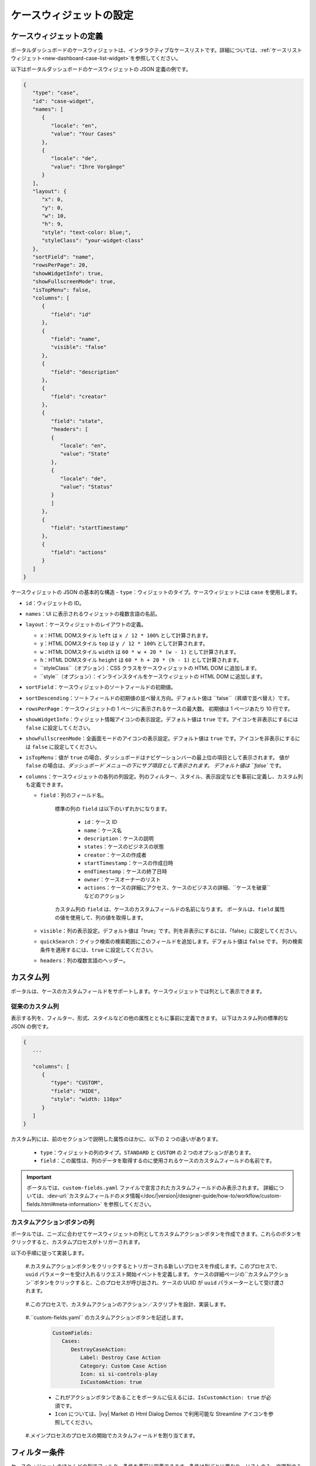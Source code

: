 .. _configure-new-dashboard-case-widget:

ケースウィジェットの設定
================================================

ケースウィジェットの定義
------------------

ポータルダッシュボードのケースウィジェットは、インタラクティブなケースリストです。詳細については、:ref:`ケースリストウィジェット<new-dashboard-case-list-widget>`を参照してください。


以下はポータルダッシュボードのケースウィジェットの JSON 定義の例です。

.. code-block:: javascript

   {
      "type": "case",
      "id": "case-widget",
      "names": [
         {
            "locale": "en",
            "value": "Your Cases"
         },
         {
            "locale": "de",
            "value": "Ihre Vorgänge"
         }
      ],
      "layout": {
         "x": 0,
         "y": 0,
         "w": 10,
         "h": 9,
         "style": "text-color: blue;",
         "styleClass": "your-widget-class"
      },
      "sortField": "name",
      "rowsPerPage": 20,
      "showWidgetInfo": true,
      "showFullscreenMode": true,
      "isTopMenu": false,
      "columns": [
         {
            "field": "id"
         },
         {
            "field": "name",
            "visible": "false"
         },
         {
            "field": "description"
         },
         {
            "field": "creator"
         },
         {
            "field": "state",
            "headers": [
            {
               "locale": "en",
               "value": "State"
            },
            {
               "locale": "de",
               "value": "Status"
            }
            ]
         },
         {
            "field": "startTimestamp"
         },
         {
            "field": "actions"
         }
      ]
   }
..

ケースウィジェットの JSON の基本的な構造
-  ``type``：ウィジェットのタイプ。ケースウィジェットには ``case`` を使用します。

-  ``id``：ウィジェットの ID。

-  ``names``：UI に表示されるウィジェットの複数言語の名前。

-  ``layout``：ケースウィジェットのレイアウトの定義。

   -  ``x``：HTML DOMスタイル ``left`` は ``x / 12 * 100%`` として計算されます。

   -  ``y``：HTML DOMスタイル ``top`` は ``y / 12 * 100%`` として計算されます。

   -  ``w``：HTML DOMスタイル ``width`` は ``60 * w + 20 * (w - 1)`` として計算されます。

   -  ``h``：HTML DOMスタイル ``height`` は ``60 * h + 20 * (h - 1)`` として計算されます。

   -  ``styleClass``（オプション）：CSS クラスをケースウィジェットの HTML DOM に追加します。

   -  ``style``（オプション）：インラインスタイルをケースウィジェットの HTML DOM に追加します。

-  ``sortField``：ケースウィジェットのソートフィールドの初期値。

-  ``sortDescending``：ソートフィールドの初期値の並べ替え方向。デフォルト値は ``false``（昇順で並べ替え）です。 
   

-  ``rowsPerPage``：ケースウィジェットの 1 ページに表示されるケースの最大数。
   初期値は 1 ページあたり 10 行です。

-  ``showWidgetInfo``：ウィジェット情報アイコンの表示設定。デフォルト値は ``true`` です。アイコンを非表示にするには ``false`` に設定してください。

-  ``showFullscreenMode``：全画面モードのアイコンの表示設定。デフォルト値は ``true`` です。アイコンを非表示にするには ``false`` に設定してください。

-  ``isTopMenu``：値が ``true`` の場合、ダッシュボードはナビゲーションバーの最上位の項目として表示されます。 
   値が ``false`` の場合は、`ダッシュボード`メニューの下にサブ項目として表示されます。 
   デフォルト値は ``false`` です。

-  ``columns``：ケースウィジェットの各列の列設定。列のフィルター、スタイル、表示設定などを事前に定義し、カスタム列も定義できます。
   
   

   -  ``field``：列のフィールド名。
         
         標準の列の ``field`` は以下のいずれかになります。

            - ``id``：ケース ID

            - ``name``：ケース名

            - ``description``：ケースの説明

            - ``states``：ケースのビジネスの状態

            - ``creator``：ケースの作成者

            - ``startTimestamp``：ケースの作成日時

            - ``endTimestamp``：ケースの終了日時

            - ``owner``：ケースオーナーのリスト

            - ``actions``：``ケースの詳細にアクセス``、``ケースのビジネスの詳細``、``ケースを破棄``などのアクション
              

         カスタム列の ``field`` は、ケースのカスタムフィールドの名前になります。
         ポータルは、``field`` 属性の値を使用して、列の値を取得します。
         

   -  ``visible``：列の表示設定。デフォルト値は「true」です。列を非表示にするには、「false」に設定してください。
      

   -  ``quickSearch``：クイック検索の検索範囲にこのフィールドを追加します。デフォルト値は ``false`` です。
      列の検索条件を適用するには、``true`` に設定してください。

   -  ``headers``：列の複数言語のヘッダー。

.. _configure-new-dashboard-case-widget-custom-columns:

カスタム列
--------------

ポータルは、ケースのカスタムフィールドをサポートします。ケースウィジェットでは列として表示できます。


従来のカスタム列
^^^^^^^^^^^^^^^^^^^^^^^^^^

表示する列を、フィルター、形式、スタイルなどの他の属性とともに事前に定義できます。
以下はカスタム列の標準的な JSON の例です。


.. code-block:: javascript

   {
      ...

      "columns": [
         {
            "type": "CUSTOM",
            "field": "HIDE",
            "style": "width: 110px"
         }
      ]
   }

..


カスタム列には、前のセクションで説明した属性のほかに、以下の 2 つの違いがあります。


   - ``type``：ウィジェットの列のタイプ。``STANDARD`` と ``CUSTOM`` の 2 つのオプションがあります。

   - ``field``：この属性は、列のデータを取得するのに使用されるケースのカスタムフィールドの名前です。
     

.. important::
   ポータルでは、``custom-fields.yaml`` ファイルで宣言されたカスタムフィールドのみ表示されます。
   詳細については、:dev-url:`カスタムフィールドのメタ情報</doc/|version|/designer-guide/how-to/workflow/custom-fields.html#meta-information>` を参照してください。

カスタムアクションボタンの列
^^^^^^^^^^^^^^^^^^^^^^^^^^^^
ポータルでは、ニーズに合わせてケースウィジェットの列としてカスタムアクションボタンを作成できます。これらのボタンをクリックすると、カスタムプロセスがトリガーされます。

以下の手順に従って実装します。

   #.カスタムアクションボタンをクリックするとトリガーされる新しいプロセスを作成します。このプロセスで、``uuid`` パラメーターを受け入れるリクエスト開始イベントを定義します。 
   ケースの詳細ページの``カスタムアクション``ボタンをクリックすると、このプロセスが呼び出され、ケースの UUID が ``uuid`` パラメーターとして受け渡されます。 
   
      
      |custom-action-button-process-demo|

   #.このプロセスで、カスタムアクションのアクション／スクリプトを設計、実装します。
   
      |custom-action-destroy-case|

   #.``custom-fields.yaml`` のカスタムアクションボタンを記述します。 

      .. code-block:: yaml

         CustomFields:
            Cases:
               DestroyCaseAction:
                  Label: Destroy Case Action
                  Category: Custom Case Action
                  Icon: si si-controls-play
                  IsCustomAction: true

      - これがアクションボタンであることをポータルに伝えるには、``IsCustomAction: true`` が必須です。
      - ``Icon`` については、|ivy| Market の Html Dialog Demos で利用可能な Streamline アイコンを参照してください。

   #.メインプロセスのプロセスの開始でカスタムフィールドを割り当てます。
   
      |custom-action-button-custom-field|

フィルター条件
-----------------

ケースウィジェットのほとんどの列でフィルター条件を事前に定義できます。条件は列ごとに異なり、リストのみ、文字列のみを受け入れる列もあれば、日時など、特定の形式の文字列を必要とする列もあります。


詳細については、:ref:`複合フィルター<complex-filter>`を参照してください。

Json フィルターの基本構造：

   .. code-block:: javascript

         {
            ...
      
            "columns": [
               {
                  "field": "name"
               }
            ],
            "filters" : [
               {
                  "field" : "name",
                  "values" : [ "Mike ", "Nam" ],
                  "operator" : "contains",
                  "type" : "standard"
               } 
            ]
         }

   ..
   
.._configure-new-dashboard-case-widget-filter-structure:

   - ``field``：列名に対応するフィルターのフィールド名

   - ``values``：フィルターの値（リスト、文字列または数値）

   - ``operator``：フィルター演算子。演算子はフィールドのタイプによって異なります。

     - **文字列列**：is、is_not、empty、not_empty、contains、not_contains、start_with、not_start_with、end_with、not_end_with

     - **数値列**：between、not_between、empty、not_empty、equal、not_equal、less、less_or_equal、greater、greater_or_equal

     - **日付列**：today、yesterday、is、is_not、before、after、between、not_between、current、last、next、empty、not_empty

   - ``type``：``standard``（標準の列）または``custom``（カスタム列）

   - 日付タイプの追加フィールド：

      - ``periodType``：文字列値、``YEAR``、``MONTH``、``WEEK``、``DAY``

      - ``from``：文字列値。例："2024/03/19"

      - ``to``：文字列値。例："2024/01/01"
   
   - 数値タイプの追加フィールド：

      - ``from``：文字列値。例：「3.0」

      - ``to``：文字列値。例：「55.2」


追加フィールドは、各フィールドタイプの演算子やフィルターに依存します。以下はフィルター設定可能な列とそれに対応するフィルター条件のリストです。


.. tip:: 
   これらのウィジェットをカスタマイズする際は、期待どおりに動作するように、ダッシュボード設定を使用してウィジェットを編集してから、ダッシュボードのエクスポート機能を利用することを推奨します。  

標準の列：

   - ``name``

      .. code-block:: javascript

         {
            ...
      
            "columns": [
               {
                  "field": "name"
               }
            ],
            "filters" : [ 
               {
                  "field" : "name",
                  "values" : [ "Mike ", "Nam" ],
                  "operator" : "contains",
                  "type" : "standard"
               } 
            ]
         }

      ..

      この列は、文字列列で利用可能なすべての演算子を受け入れます。さらに、文字列のリストとして``値``も受け入れます。

   - ``description``

      .. code-block:: javascript

         {
            ...
      
            "columns": [
               {
                  "field": "description"
               }
            ],
            "filters" : [ 
               {
                  "field" : "description",
                  "values" : [ "Leave" ],
                  "operator" : "not_end_with",
                  "type" : "standard"
               } 
            ]
         }

      ..

      この列は、文字列列で利用可能なすべての演算子を受け入れます。さらに、文字列のリストとして``値``も受け入れます。

   - ``state``：ケースのビジネスの状態

      .. code-block:: javascript

         {
            ...
      
            "columns": [
               {
                  "field": "state"
               }
            ],
            "filters" : [ 
               {
                  "field" : "state",
                  "values" : [ "DESTROYED", "DONE", "OPEN" ],
                  "operator" : "in",
                  "type" : "standard"
               } 
            ]
         }
      ..

      この列は、フィルター値としてケースのビジネスの状態名のリストのみ受け入れます。利用可能なフィルターの演算子は ``in`` です。

      利用可能なケースのビジネスの状態については、:dev-url:`ケースのビジネスの状態</doc/|version|/public-api/ch/ivyteam/ivy/workflow/caze/CaseBusinessState.html>`を参照してください。
      

   - ``creator``

      .. code-block:: javascript

         {
            ...
      
            "columns": [
               {
                  "field": "creator"
               }
            ],
            "filters" : [ 
               {
                  "field" : "creator",
                  "values" : [ "backendDev2", "gm1" ],
                  "operator" : "in",
                  "type" : "standard"
               },
               {
                  "field" : "creator",
                  "operator" : "current_user",
                  "type" : "standard"
               } 
            ]
         }

      ..

      この列は、ケース作成者のユーザー名のフィルター値としてユーザー名のリストのみ受け入れます。利用可能なフィルターの演算子は ``in``、``not_in``、``current_user`` です。 
      ``current_user`` 演算子には値フィールドは必要ありません。

   - ``startTimestamp``、``endTimestamp``：ケースの作成日と終了日

      .. code-block:: javascript

         {
            ...
      
            "columns": [
               {
                  "field": "creator"
               }
            ],
            "filters" : [ 
               {
                  "field" : "startTimestamp",
                  "to" : "03/12/2024",
                  "operator" : "after",
                  "type" : "standard"
               },
               {
                  "field" : "startTimestamp",
                  "operator" : "current",
                  "periodType" : "MONTH",
                  "type" : "standard"               
               },
               {
                  "field" : "startTimestamp",
                  "from" : "03/01/2024",
                  "to" : "03/17/2024",
                  "operator" : "between",
                  "type" : "standard"
               },
               {
                  "field" : "startTimestamp",
                  "operator" : "last",
                  "periods" : 2,
                  "periodType" : "YEAR",
                  "type" : "standard"
               },
               {
                  "field" : "startTimestamp",
                  "from" : "03/19/2024",
                  "operator" : "is",
                  "type" : "standard"
               },
               {
                  "field" : "startTimestamp",
                  "operator" : "empty",
                  "type" : "standard"
               }
            ]
         }

      ..

      この列は、日付列で利用可能なすべての演算子を受け入れます。フィールドは演算子によって異なります。上記のJSON の例は、日付フィールドのほとんどのユースケースをカバーします。
      受け入れ可能な日付の形式は、``dd.MM.yyyy``、``dd.MM.yyyy HH:mm``、``MM/dd/yyyy``、``MM/dd/yyyy HH:mm`` です。

   - ``category``

      .. code-block:: javascript

         {
            ...
      
            "columns": [
               {
                  "field": "category"
               }
            ],
            "filters" : [ 
               {
                  "field" : "category",
                  "values" : [ "LeaveRequest", "Leave_Request_1" ],
                  "operator" : "in",
                  "type" : "standard"
               }
            ]
         }

      ..

      利用可能なフィルターの演算子は ``in``、``not_in``、``no_category``、``contains``、``not_contains`` です。 
      ``no_category`` 演算子には値フィールドは必要ありません。

カスタムフィールド列： 

   - :ref:`configure-new-dashboard-case-widget-custom-columns`は、:ref:`標準の列<configure-new-dashboard-case-widget-filter-structure>`と同じ演算子を使用しています。

   - ``type`` フィールドは ``custom`` になります。

   .. code-block:: javascript

      {
         ...

         "columns": [
            {
               "field": "InvoiceNumber"
            }
         ],
         "filters" : [ 
            {
               "field" : "InvoiceNumber",
               "value" : "566.00",
               "operator" : "less_or_equal",
               "type" : "custom"
            }
         ]
      }

   ..

クイック検索
------------

クイック検索は、ユーザーがケースウィジェット内のケースを素早く検索できる便利な機能です。
クイック検索の設定には以下の 2 つの属性があります。
   
   * ``enableQuickSearch``：ウィジェットのクイック検索機能を有効にします。

   * ``quickSearch``：クイック検索機能を使用した列の検索が可能なことを示します。

``enableQuickSearch`` 属性を ``false`` に設定すると、``quickSearch`` 属性の値にかかわらず、クイック検索機能が無効になります。


逆に、``enableQuickSearch`` 属性を ``true`` に設定した場合は、``quickSearch`` 属性が ``true`` に設定されているすべての列の値でクイック検索機能による検索が可能になります。

``quickSearch`` 属性をケースウィジェットのいずれの列にも割り当てていない場合、クイック検索機能はデフォルトで名前フィールドと説明フィールドを検索します。


これらの属性の定義は以下のとおりです。

   * ``enableQuickSearch``：クイック検索機能を有効／無効にします。以下のようにケースウィジェットの ``enableQuickSearch`` フィールドを設定してください。
     

      .. code-block:: javascript

         {
            ...
            "type": "case",
            "id": "case_98ae4fc1c83f4f22be5244c8027ecf40"
            ...
            "enableQuickSearch": "true",
            ...
         }

      ..

      有効な値：

      * ``true``：クイック検索テキストボックスを表示します。
      * ``false``：クイック検索テキストボックスを非表示にします。
      * ``not defined``：クイック検索テキストボックスを非表示にします。

   * ``quickSearch``：クイック検索機能で検索できる列を選択します。以下のように各列の ``quickSearch`` フィールドを設定してください。
     

      .. code-block:: javascript

         {
            ...
            "type": "case",
            "id": "case_98ae4fc1c83f4f22be5244c8027ecf40"
            ...
            "columns": [
               {
                  "field": "id",
                  "quickSearch": "false"
               },
               ...
            ]
            ...
         }

      ..

      有効な値：

      * ``true``：この列にクイック検索を適用します。
      * ``false``：この列にクイック検索を適用しません。
      * ``not defined``：``name`` 列と ``description`` 列は ``true``、その他の列は自動的に ``false`` になります。

.. |custom-action-button-custom-field| image:: images/new-dashboard-case-widget/custom-action-button-custom-field.png
.. |custom-action-button-process-demo| image:: images/new-dashboard-case-widget/custom-action-button-process-demo.png
.. |custom-action-button-custom-field-start| image:: images/new-dashboard-case-widget/custom-action-button-custom-field-start.png
.. |custom-action-destroy-case| image:: images/new-dashboard-case-widget/custom-action-destroy-case.png

